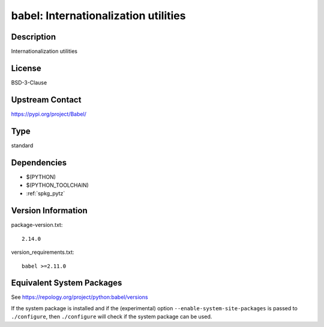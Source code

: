 .. _spkg_babel:

babel: Internationalization utilities
===================================================

Description
-----------

Internationalization utilities

License
-------

BSD-3-Clause

Upstream Contact
----------------

https://pypi.org/project/Babel/


Type
----

standard


Dependencies
------------

- $(PYTHON)
- $(PYTHON_TOOLCHAIN)
- :ref:`spkg_pytz`

Version Information
-------------------

package-version.txt::

    2.14.0

version_requirements.txt::

    babel >=2.11.0


Equivalent System Packages
--------------------------

.. tab:: Arch Linux

   .. CODE-BLOCK:: bash

       $ sudo pacman -S python-babel 


.. tab:: conda-forge

   .. CODE-BLOCK:: bash

       $ conda install babel 


.. tab:: Debian/Ubuntu

   .. CODE-BLOCK:: bash

       $ sudo apt-get install python3-babel 


.. tab:: Fedora/Redhat/CentOS

   .. CODE-BLOCK:: bash

       $ sudo dnf install babel 


.. tab:: Gentoo Linux

   .. CODE-BLOCK:: bash

       $ sudo emerge dev-python/Babel 


.. tab:: MacPorts

   .. CODE-BLOCK:: bash

       $ sudo port install py-babel 


.. tab:: openSUSE

   .. CODE-BLOCK:: bash

       $ sudo zypper install python3\$\{PYTHON_MINOR\}-Babel 


.. tab:: Void Linux

   .. CODE-BLOCK:: bash

       $ sudo xbps-install python3-Babel 



See https://repology.org/project/python:babel/versions

If the system package is installed and if the (experimental) option
``--enable-system-site-packages`` is passed to ``./configure``, then ``./configure``
will check if the system package can be used.

